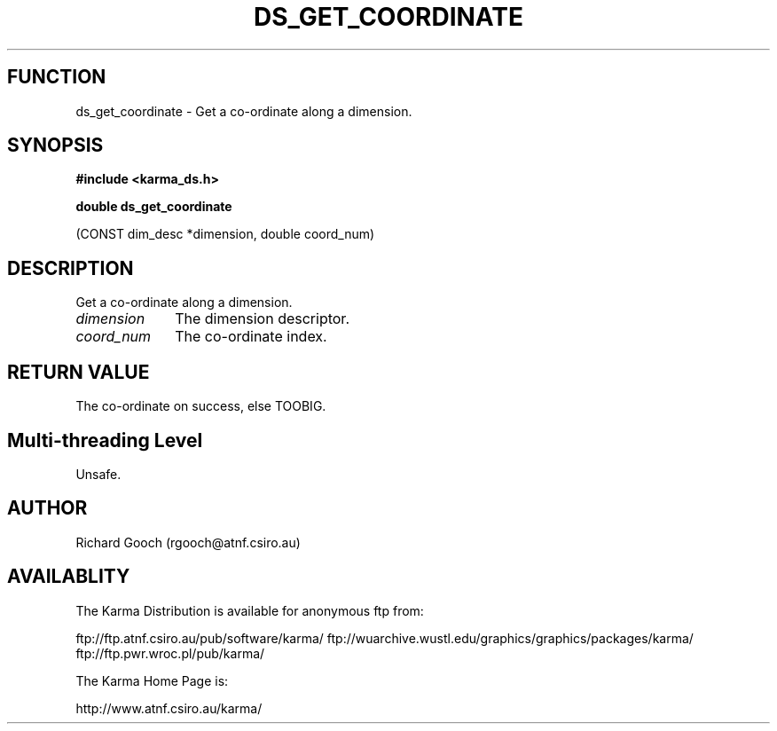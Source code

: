.TH DS_GET_COORDINATE 3 "13 Nov 2005" "Karma Distribution"
.SH FUNCTION
ds_get_coordinate \- Get a co-ordinate along a dimension.
.SH SYNOPSIS
.B #include <karma_ds.h>
.sp
.B double ds_get_coordinate
.sp
(CONST dim_desc *dimension, double coord_num)
.SH DESCRIPTION
Get a co-ordinate along a dimension.
.IP \fIdimension\fP 1i
The dimension descriptor.
.IP \fIcoord_num\fP 1i
The co-ordinate index.
.SH RETURN VALUE
The co-ordinate on success, else TOOBIG.
.SH Multi-threading Level
Unsafe.
.SH AUTHOR
Richard Gooch (rgooch@atnf.csiro.au)
.SH AVAILABLITY
The Karma Distribution is available for anonymous ftp from:

ftp://ftp.atnf.csiro.au/pub/software/karma/
ftp://wuarchive.wustl.edu/graphics/graphics/packages/karma/
ftp://ftp.pwr.wroc.pl/pub/karma/

The Karma Home Page is:

http://www.atnf.csiro.au/karma/
